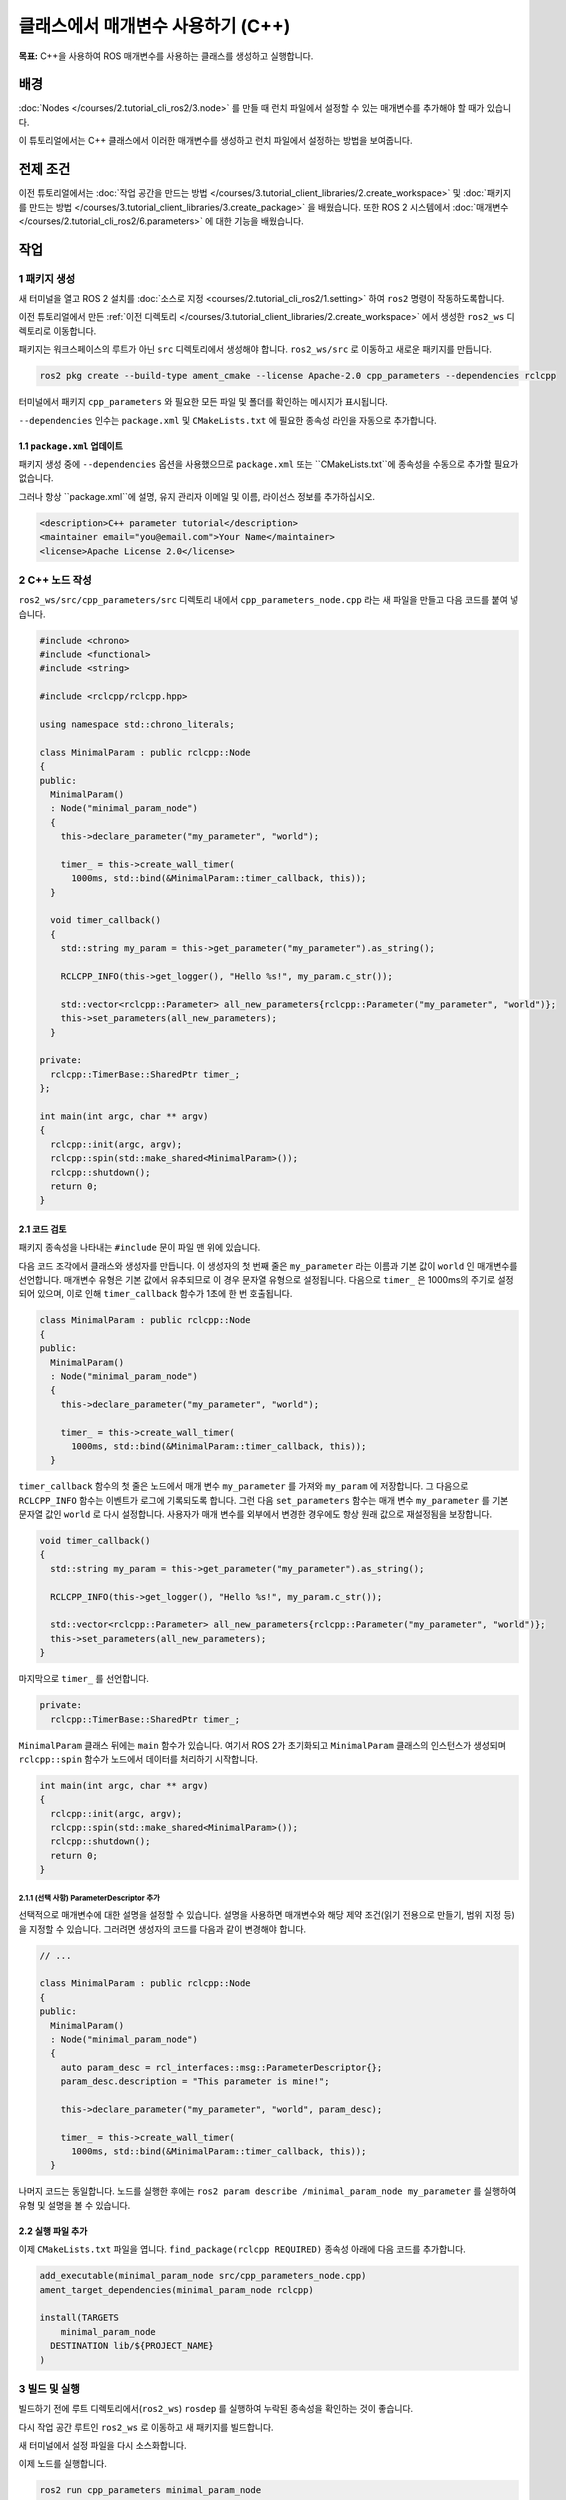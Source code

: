 클래스에서 매개변수 사용하기 (C++)
=================================

**목표:** C++을 사용하여 ROS 매개변수를 사용하는 클래스를 생성하고 실행합니다.

배경
----------

:doc:`Nodes </courses/2.tutorial_cli_ros2/3.node>` 를 만들 때 런치 파일에서 설정할 수 있는 매개변수를 추가해야 할 때가 있습니다.

이 튜토리얼에서는 C++ 클래스에서 이러한 매개변수를 생성하고 런치 파일에서 설정하는 방법을 보여줍니다.

전제 조건
-------------

이전 튜토리얼에서는 :doc:`작업 공간을 만드는 방법 </courses/3.tutorial_client_libraries/2.create_workspace>` 및 :doc:`패키지를 만드는 방법 </courses/3.tutorial_client_libraries/3.create_package>` 을 배웠습니다.
또한 ROS 2 시스템에서 :doc:`매개변수 </courses/2.tutorial_cli_ros2/6.parameters>` 에 대한 기능을 배웠습니다.

작업
-----

1 패키지 생성
^^^^^^^^^^^^^^^^^^

새 터미널을 열고 ROS 2 설치를 :doc:`소스로 지정 <courses/2.tutorial_cli_ros2/1.setting>` 하여 ``ros2`` 명령이 작동하도록합니다.

이전 튜토리얼에서 만든 :ref:`이전 디렉토리 </courses/3.tutorial_client_libraries/2.create_workspace>` 에서 생성한 ``ros2_ws`` 디렉토리로 이동합니다.

패키지는 워크스페이스의 루트가 아닌 ``src`` 디렉토리에서 생성해야 합니다.
``ros2_ws/src`` 로 이동하고 새로운 패키지를 만듭니다.

.. code-block:: console

  ros2 pkg create --build-type ament_cmake --license Apache-2.0 cpp_parameters --dependencies rclcpp

터미널에서 패키지 ``cpp_parameters`` 와 필요한 모든 파일 및 폴더를 확인하는 메시지가 표시됩니다.

``--dependencies`` 인수는 ``package.xml`` 및 ``CMakeLists.txt`` 에 필요한 종속성 라인을 자동으로 추가합니다.

1.1 ``package.xml`` 업데이트
~~~~~~~~~~~~~~~~~~~~~~~~~~

패키지 생성 중에 ``--dependencies`` 옵션을 사용했으므로 ``package.xml`` 또는 ``CMakeLists.txt``에 종속성을 수동으로 추가할 필요가 없습니다.

그러나 항상 ``package.xml``에 설명, 유지 관리자 이메일 및 이름, 라이선스 정보를 추가하십시오.

.. code-block:: xml

  <description>C++ parameter tutorial</description>
  <maintainer email="you@email.com">Your Name</maintainer>
  <license>Apache License 2.0</license>

2 C++ 노드 작성
^^^^^^^^^^^^^^^^^^^^

``ros2_ws/src/cpp_parameters/src`` 디렉토리 내에서 ``cpp_parameters_node.cpp`` 라는 새 파일을 만들고 다음 코드를 붙여 넣습니다.

.. code-block:: C++

    #include <chrono>
    #include <functional>
    #include <string>

    #include <rclcpp/rclcpp.hpp>

    using namespace std::chrono_literals;

    class MinimalParam : public rclcpp::Node
    {
    public:
      MinimalParam()
      : Node("minimal_param_node")
      {
        this->declare_parameter("my_parameter", "world");

        timer_ = this->create_wall_timer(
          1000ms, std::bind(&MinimalParam::timer_callback, this));
      }

      void timer_callback()
      {
        std::string my_param = this->get_parameter("my_parameter").as_string();

        RCLCPP_INFO(this->get_logger(), "Hello %s!", my_param.c_str());

        std::vector<rclcpp::Parameter> all_new_parameters{rclcpp::Parameter("my_parameter", "world")};
        this->set_parameters(all_new_parameters);
      }

    private:
      rclcpp::TimerBase::SharedPtr timer_;
    };

    int main(int argc, char ** argv)
    {
      rclcpp::init(argc, argv);
      rclcpp::spin(std::make_shared<MinimalParam>());
      rclcpp::shutdown();
      return 0;
    }

2.1 코드 검토
~~~~~~~~~~~~~~~~~~~~
패키지 종속성을 나타내는 ``#include`` 문이 파일 맨 위에 있습니다.

다음 코드 조각에서 클래스와 생성자를 만듭니다.
이 생성자의 첫 번째 줄은 ``my_parameter`` 라는 이름과 기본 값이 ``world`` 인 매개변수를 선언합니다.
매개변수 유형은 기본 값에서 유추되므로 이 경우 문자열 유형으로 설정됩니다.
다음으로 ``timer_`` 은 1000ms의 주기로 설정되어 있으며, 이로 인해 ``timer_callback`` 함수가 1초에 한 번 호출됩니다.

.. code-block:: C++

    class MinimalParam : public rclcpp::Node
    {
    public:
      MinimalParam()
      : Node("minimal_param_node")
      {
        this->declare_parameter("my_parameter", "world");

        timer_ = this->create_wall_timer(
          1000ms, std::bind(&MinimalParam::timer_callback, this));
      }


``timer_callback`` 함수의 첫 줄은 노드에서 매개 변수 ``my_parameter`` 를 가져와 ``my_param`` 에 저장합니다.
그 다음으로 ``RCLCPP_INFO`` 함수는 이벤트가 로그에 기록되도록 합니다.
그런 다음 ``set_parameters`` 함수는 매개 변수 ``my_parameter`` 를 기본 문자열 값인 ``world`` 로 다시 설정합니다.
사용자가 매개 변수를 외부에서 변경한 경우에도 항상 원래 값으로 재설정됨을 보장합니다.

.. code-block:: C++

    void timer_callback()
    {
      std::string my_param = this->get_parameter("my_parameter").as_string();

      RCLCPP_INFO(this->get_logger(), "Hello %s!", my_param.c_str());

      std::vector<rclcpp::Parameter> all_new_parameters{rclcpp::Parameter("my_parameter", "world")};
      this->set_parameters(all_new_parameters);
    }

마지막으로 ``timer_`` 를 선언합니다.

.. code-block:: C++

    private:
      rclcpp::TimerBase::SharedPtr timer_;

``MinimalParam`` 클래스 뒤에는 ``main`` 함수가 있습니다. 
여기서 ROS 2가 초기화되고 ``MinimalParam`` 클래스의 인스턴스가 생성되며 ``rclcpp::spin`` 함수가 노드에서 데이터를 처리하기 시작합니다.

.. code-block:: C++

    int main(int argc, char ** argv)
    {
      rclcpp::init(argc, argv);
      rclcpp::spin(std::make_shared<MinimalParam>());
      rclcpp::shutdown();
      return 0;
    }

2.1.1 (선택 사항) ParameterDescriptor 추가
""""""""""""""""""""""""""""""""""""""""""
선택적으로 매개변수에 대한 설명을 설정할 수 있습니다.
설명을 사용하면 매개변수와 해당 제약 조건(읽기 전용으로 만들기, 범위 지정 등)을 지정할 수 있습니다.
그러려면 생성자의 코드를 다음과 같이 변경해야 합니다.

.. code-block:: C++

    // ...

    class MinimalParam : public rclcpp::Node
    {
    public:
      MinimalParam()
      : Node("minimal_param_node")
      {
        auto param_desc = rcl_interfaces::msg::ParameterDescriptor{};
        param_desc.description = "This parameter is mine!";

        this->declare_parameter("my_parameter", "world", param_desc);

        timer_ = this->create_wall_timer(
          1000ms, std::bind(&MinimalParam::timer_callback, this));
      }

나머지 코드는 동일합니다.
노드를 실행한 후에는 ``ros2 param describe /minimal_param_node my_parameter`` 를 실행하여 유형 및 설명을 볼 수 있습니다.

2.2 실행 파일 추가
~~~~~~~~~~~~~~~~~~

이제 ``CMakeLists.txt`` 파일을 엽니다. ``find_package(rclcpp REQUIRED)`` 종속성 아래에 다음 코드를 추가합니다.

.. code-block:: cmake

    add_executable(minimal_param_node src/cpp_parameters_node.cpp)
    ament_target_dependencies(minimal_param_node rclcpp)

    install(TARGETS
        minimal_param_node
      DESTINATION lib/${PROJECT_NAME}
    )


3 빌드 및 실행
^^^^^^^^^^^^^^^

빌드하기 전에 루트 디렉토리에서(``ros2_ws``) ``rosdep`` 를 실행하여 누락된 종속성을 확인하는 것이 좋습니다.

.. tabs::

   .. group-tab:: Linux

      .. code-block:: console

        rosdep install -i --from-path src --rosdistro humble -y


다시 작업 공간 루트인 ``ros2_ws`` 로 이동하고 새 패키지를 빌드합니다.

.. tabs::

  .. group-tab:: Linux

    .. code-block:: console

      colcon build --packages-select cpp_parameters


새 터미널에서 설정 파일을 다시 소스화합니다.

.. tabs::

  .. group-tab:: Linux

    .. code-block:: console

      source install/setup.bash


이제 노드를 실행합니다.

.. code-block:: console

     ros2 run cpp_parameters minimal_param_node

터미널은 다음과 같은 메시지를 1초에 한 번씩 반환해야 합니다.

.. code-block:: console

    [INFO] [minimal_param_node]: Hello world!

이제 매개변수의 기본값을 볼 수 있지만 직접 설정할 수 있어야 합니다.
이를 수행하는 두 가지 방법이 있습니다.

3.1 콘솔을 통한 변경
~~~~~~~~~~~~~~~~~~~~~~~~~~

이 부분은 :doc:`매개변수에 대한 튜토리얼 </courses/2.tutorial_cli_ros2/6.parameters>` 에서 얻은 지식을 사용하여 방금 만든 노드에 적용합니다.

노드가 실행 중인지 확인합니다..

.. code-block:: console

     ros2 run cpp_parameters minimal_param_node

다른 터미널을 열고 다시 ``ros2_ws`` 내에서 설정 파일을 소스화하고 다음 줄을 입력합니다.

.. code-block:: console

    ros2 param list

여기에서 사용자 정의 매개변수 ``my_parameter`` 를 볼 수 있습니다.
변경하려면 콘솔에서 다음 줄을 실행하면 됩니다.

.. code-block:: console

    ros2 param set /minimal_param_node my_parameter earth

``Set parameter successful`` 출력을 받았다면 변경이 잘 이루어진 것입니다.
다른 터미널을 보면 출력이 ``[INFO] [minimal_param_node]: Hello earth!`` 로 변경되었음을 볼 수 있습니다.

3.2 런치 파일을 통한 변경
~~~~~~~~~~~~~~~~~~~~~~~~~~~~
매개변수를 런치 파일에서 설정할 수도 있지만 먼저 런치 디렉토리를 추가해야 합니다.
``ros2_ws/src/cpp_parameters/`` 디렉토리 내에서 새 디렉토리인 ``launch`` 를 만듭니다.
그 안에 ``cpp_parameters_launch.py`` 라는 새 파일을 만듭니다.


.. code-block:: python

  from launch import LaunchDescription
  from launch_ros.actions import Node

  def generate_launch_description():
      return LaunchDescription([
          Node(
              package="cpp_parameters",
              executable="minimal_param_node",
              name="custom_minimal_param_node",
              output="screen",
              emulate_tty=True,
              parameters=[
                  {"my_parameter": "earth"}
              ]
          )
      ])

여기에서 우리는 노드 ``minimal_param_node`` 를 시작할 때 ``my_parameter`` 를 ``earth`` 로 설정합니다.
아래의 두 줄을 추가하여 출력이 콘솔에 인쇄되도록했습니다.

.. code-block:: console

          output="screen",
          emulate_tty=True,

이제 ``CMakeLists.txt`` 파일을 엽니다.
이전에 추가한 줄 아래에 다음 코드를 추가합니다.

.. code-block:: console

    install(
      DIRECTORY launch
      DESTINATION share/${PROJECT_NAME}
    )

터미널에서 작업 공간 루트인 ``ros2_ws`` 로 이동하고 새 패키지를 빌드합니다.

.. tabs::

  .. group-tab:: Linux

    .. code-block:: console

      colcon build --packages-select cpp_parameters

그런 다음 설정 파일을 새 터미널에서 소스화합니다.

.. tabs::

  .. group-tab:: Linux

    .. code-block:: console

      source install/setup.bash


이제 방금 만든 런치 파일을 사용하여 노드를 실행합니다.

.. code-block:: console

     ros2 launch cpp_parameters cpp_parameters_launch.py

터미널은 다음과 같은 메시지를 1초에 한 번씩 반환해야 합니다:

.. code-block:: console

    [INFO] [custom_minimal_param_node]: Hello earth!

요약
-------

매개변수를 설정할 수 있는 사용자 지정 매개변수를 가진 노드를 만들어 보았습니다.
이 매개변수는 런치 파일이나 명령 행에서 설정할 수 있습니다.
종속성, 실행 파일 및 런치 파일을 패키지 구성 파일에 추가하여 빌드 및 실행하고 매개변수를 확인하는 방법을 살펴보았습니다.

다음 단계
----------

자신만의 패키지와 ROS 2 시스템을 보유한 상태에서 :doc:`다음 튜토리얼 <./using_ros2doctor>` 에서 환경 및 시스템에서 문제가 발생한 경우 이를 조사하는 방법을 배울 것입니다.
